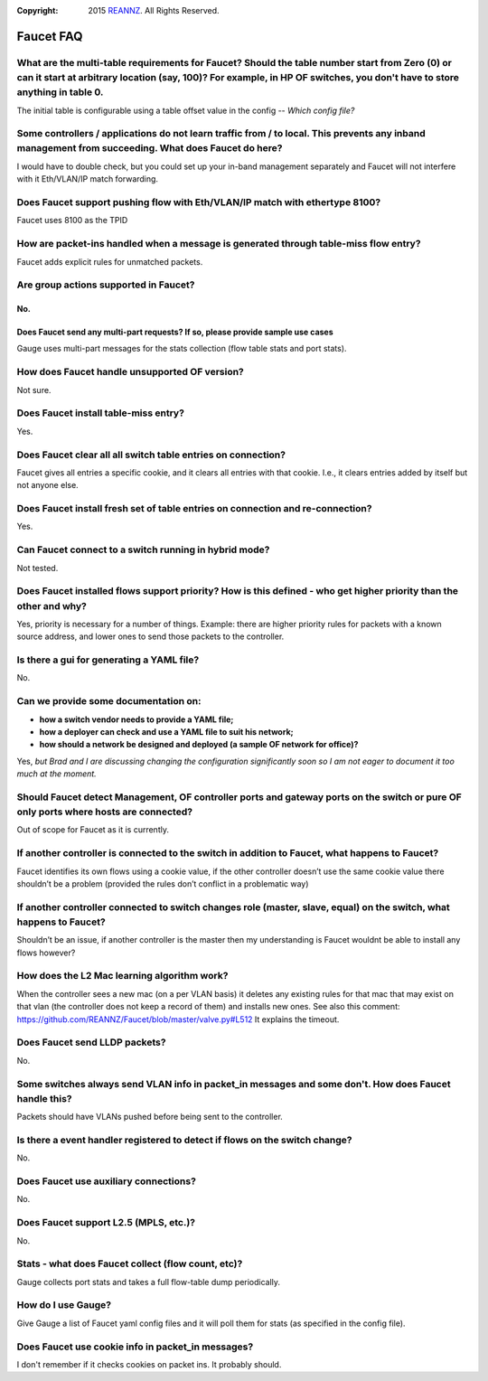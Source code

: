 :copyright: 2015 `REANNZ <http://www.reannz.co.nz/>`_.  All Rights Reserved.

.. meta::
   :keywords: Openflow, Ryu, Faucet, VLAN, SDN

==========
Faucet FAQ
==========

-----------------------------------------------------------------------------------------------------------------------------------------------------------------------------------------------------------------------------
What are the multi-table requirements for Faucet? Should the table number start from Zero (0) or can it start at arbitrary location (say, 100)?  For example, in HP OF switches, you don't have to store anything in table 0.
-----------------------------------------------------------------------------------------------------------------------------------------------------------------------------------------------------------------------------
The initial table is configurable using a table offset value in the config -- *Which config file?*

----------------------------------------------------------------------------------------------------------------------------------------------------
Some controllers / applications do not learn traffic from / to local. This prevents any inband management from succeeding. What does Faucet do here?
----------------------------------------------------------------------------------------------------------------------------------------------------
I would have to double check, but you could set up your in-band management separately and Faucet will not interfere with it Eth/VLAN/IP match forwarding.

----------------------------------------------------------------------------
Does Faucet support pushing flow with Eth/VLAN/IP match with ethertype 8100?
----------------------------------------------------------------------------
Faucet uses 8100 as the TPID

-------------------------------------------------------------------------------------
How are packet-ins handled when a message is generated through table-miss flow entry?
-------------------------------------------------------------------------------------
Faucet adds explicit rules for unmatched packets.

--------------------------------------
Are group actions supported in Faucet?
--------------------------------------
No.
---------------------------------------------------------------------------------
Does Faucet send any multi-part requests?  If so, please provide sample use cases
---------------------------------------------------------------------------------
Gauge uses multi-part messages for the stats collection (flow table stats and port stats).

----------------------------------------------
How does Faucet handle unsupported OF version?
----------------------------------------------
Not sure.

-------------------------------------
Does Faucet install table-miss entry?
-------------------------------------
Yes.

-------------------------------------------------------------
Does Faucet clear all all switch table entries on connection?
-------------------------------------------------------------
Faucet gives all entries a specific cookie, and it clears all entries with that cookie. I.e., it clears entries added by itself but not anyone else.

-------------------------------------------------------------------------------
Does Faucet install fresh set of table entries on connection and re-connection?
-------------------------------------------------------------------------------
Yes.

------------------------------------------------------
Can Faucet connect to a switch running in hybrid mode?
------------------------------------------------------
Not tested.

--------------------------------------------------------------------------------------------------------------------
Does Faucet installed flows support priority?  How is this defined - who get higher priority than the other and why?
--------------------------------------------------------------------------------------------------------------------
Yes, priority is necessary for a number of things. Example: there are higher priority rules for packets with a known source address, and lower ones to send those packets to the controller.

------------------------------------------
Is there a gui for generating a YAML file?
------------------------------------------
No.

-------------------------------------
Can we provide some documentation on:
-------------------------------------
* **how a switch vendor needs to provide a YAML file;**
* **how a deployer can check and use a YAML file to suit his network;**
* **how should a network be designed and deployed (a sample OF network for office)?**

Yes, *but Brad and I are discussing changing the configuration significantly soon so I am not eager to document it too much at the moment.*

-------------------------------------------------------------------------------------------------------------------------------------
Should Faucet detect Management, OF controller ports and gateway ports on the switch or pure OF only ports where hosts are connected?
-------------------------------------------------------------------------------------------------------------------------------------
Out of scope for Faucet as it is currently.

-----------------------------------------------------------------------------------------------
If another controller is connected to the switch in addition to Faucet, what happens to Faucet?
-----------------------------------------------------------------------------------------------
Faucet identifies its own flows using a cookie value, if the other controller doesn’t use the same cookie value there shouldn’t be a problem (provided the rules don’t conflict in a problematic way)

--------------------------------------------------------------------------------------------------------------------
If another controller connected to switch changes role (master, slave, equal) on the switch, what happens to Faucet?
--------------------------------------------------------------------------------------------------------------------
Shouldn’t be an issue, if another controller is the master then my understanding is Faucet wouldnt be able to install any flows however?

--------------------------------------------
How does the L2 Mac learning algorithm work?
--------------------------------------------
When the controller sees a new mac (on a per VLAN basis) it deletes any existing rules for that mac that may exist on that vlan (the controller does not keep a record of them) and installs new ones. See also this comment: https://github.com/REANNZ/Faucet/blob/master/valve.py#L512 It explains the timeout.

------------------------------
Does Faucet send LLDP packets?
------------------------------
No.

------------------------------------------------------------------------------------------------------
Some switches always send VLAN info in packet_in messages and some don't. How does Faucet handle this?
------------------------------------------------------------------------------------------------------
Packets should have VLANs pushed before being sent to the controller.

----------------------------------------------------------------------------
Is there a event handler registered to detect if flows on the switch change?
----------------------------------------------------------------------------
No.

--------------------------------------
Does Faucet use auxiliary connections?
--------------------------------------
No.

--------------------------------------
Does Faucet support L2.5 (MPLS, etc.)?
--------------------------------------
No.

---------------------------------------------------
Stats - what does Faucet collect (flow count, etc)?
---------------------------------------------------
Gauge collects port stats and takes a full flow-table dump periodically.

-------------------
How do I use Gauge?
-------------------
Give Gauge a list of Faucet yaml config files and it will poll them for stats (as specified in the config file).

--------------------------------------------------
Does Faucet use cookie info in packet_in messages?
--------------------------------------------------
I don't remember if it checks cookies on packet ins. It probably should.
